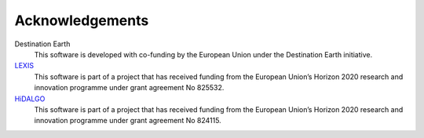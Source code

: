 Acknowledgements
================

Destination Earth
    This software is developed with co-funding by the European Union under the Destination Earth initiative.

`LEXIS <https://lexis-project.eu/web/>`_ 
    This software is part of a project that has received funding from the European Union’s Horizon 2020 research and innovation programme under grant agreement No 825532.

`HiDALGO <https://hidalgo-project.eu/>`_
    This software is part of a project that has received funding from the European Union’s Horizon 2020 research and innovation programme under grant agreement No 824115.